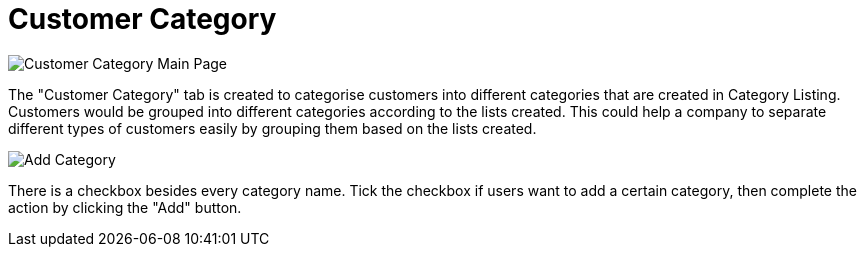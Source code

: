 [#h3_customer_maintenance_customer_category]
= Customer Category

image::customer-category-mainpage.png[Customer Category Main Page, align = "center"]

The "Customer Category" tab is created to categorise customers into different categories that are created in Category Listing. Customers would be grouped into different categories according to the lists created. This could help a company to separate different types of customers easily by grouping them based on the lists created. 

image::add-category.png[Add Category, align = "center"]

There is a checkbox besides every category name. Tick the checkbox if users want to add a certain category, then complete the action by clicking the "Add" button. 
